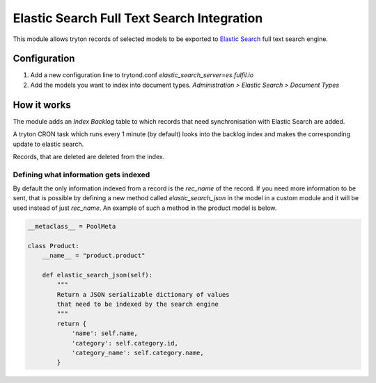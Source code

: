 Elastic Search Full Text Search Integration
===========================================

This module allows tryton records of selected models to be exported to
`Elastic Search <http://www.elasticsearch.org/>`_ full text search engine.

Configuration
-------------

1. Add a new configuration line to trytond.conf
   `elastic_search_server=es.fulfil.io`
2. Add the models you want to index into document types. `Administration >
   Elastic Search > Document Types`


How it works
------------

The module adds an `Index Backlog` table to which records that need
synchronisation with Elastic Search are added. 

A tryton CRON task which runs every 1 minute (by default) looks into
the backlog index and makes the corresponding update to elastic search.

Records, that are deleted are deleted from the index.

Defining what information gets indexed
``````````````````````````````````````

By default the only information indexed from a record is the `rec_name` of
the record. If you need more information to be sent, that is possible by
defining a new method called `elastic_search_json` in the model in a
custom module and it will be used instead of just `rec_name`. An example
of such a method in the product model is below.


.. code-block:: python

    __metaclass__ = PoolMeta

    class Product:
        __name__ = "product.product"

        def elastic_search_json(self):
            """
            Return a JSON serializable dictionary of values
            that need to be indexed by the search engine
            """
            return {
                'name': self.name,
                'category': self.category.id,
                'category_name': self.category.name,
            }
